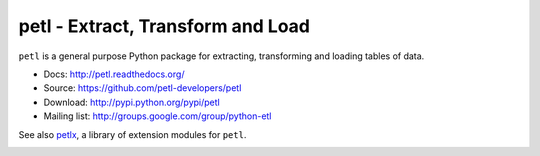 petl - Extract, Transform and Load
===================================================

``petl`` is a general purpose Python package for extracting, transforming and
loading tables of data.

.. image:: docs/petl-architecture.png
    :alt: petl architecture example

- Docs: http://petl.readthedocs.org/
- Source: https://github.com/petl-developers/petl
- Download: http://pypi.python.org/pypi/petl
- Mailing list: http://groups.google.com/group/python-etl

See also `petlx <https://github.com/alimanfoo/petlx>`_, a library of
extension modules for ``petl``.

.. image:: https://github.com/petl-developers/petl/actions/workflows/test-changes.yml/badge.svg
    :target: https://github.com/petl-developers/petl/actions/workflows/test-changes.yml
    :alt: continuous integration build status

.. image:: https://github.com/petl-developers/petl/actions/workflows/publish-release.yml/badge.svg
    :target: https://github.com/petl-developers/petl/actions/workflows/publish-release.yml
    :alt: continuous delivery release status

.. image:: https://readthedocs.org/projects/petl/badge/?version=stable
    :target: http://petl.readthedocs.io/en/stable/?badge=stable

.. image:: https://coveralls.io/repos/github/petl-developers/petl/badge.svg?branch=master
    :target: https://coveralls.io/github/petl-developers/petl?branch=master

.. image:: https://zenodo.org/badge/2233194.svg
   :target: https://zenodo.org/badge/latestdoi/2233194
